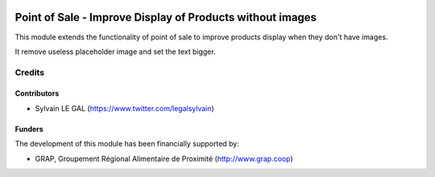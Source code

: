 .. image:: https://img.shields.io/badge/license-AGPL--3-blue.png
   :target: https://www.gnu.org/licenses/agpl
   :alt: License: AGPL-3

==========================================================
Point of Sale - Improve Display of Products without images
==========================================================

This module extends the functionality of point of sale to improve products
display when they don't have images.

It remove useless placeholder image and set the text bigger.

.. figure:: /pos_product_without_image/static/description/point_of_sale.png
   :width: 800 px

Credits
=======

Contributors
------------

* Sylvain LE GAL (https://www.twitter.com/legalsylvain)

Funders
-------

The development of this module has been financially supported by:

* GRAP, Groupement Régional Alimentaire de Proximité (http://www.grap.coop)
